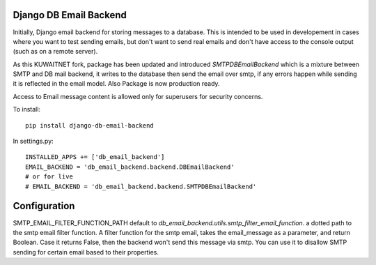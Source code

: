Django DB Email Backend
=======================

Initially, Django email backend for storing messages to a database. This is intended to be used in developement in cases where you
want to test sending emails, but don't want to send real emails and don't have access to the console output (such as on
a remote server).

As this KUWAITNET fork, package has been updated and introduced `SMTPDBEmailBackend` which is a mixture between SMTP and DB mail backend,
it writes to the database then send the email over smtp, if any errors happen while sending it is reflected in the email model.
Also Package is now production ready.

Access to Email message content is allowed only for superusers for security concerns.

To install::

    pip install django-db-email-backend


In settings.py::

    INSTALLED_APPS += ['db_email_backend']
    EMAIL_BACKEND = 'db_email_backend.backend.DBEmailBackend'
    # or for live
    # EMAIL_BACKEND = 'db_email_backend.backend.SMTPDBEmailBackend'



Configuration
=============

SMTP_EMAIL_FILTER_FUNCTION_PATH default to `db_email_backend.utils.smtp_filter_email_function`. a dotted path to the smtp email filter function.
A filter function for the smtp email, takes the email_message as a parameter, and return Boolean. Case it returns False, then the backend won't send this message via smtp.
You can use it to disallow SMTP sending for certain email based to their properties.
